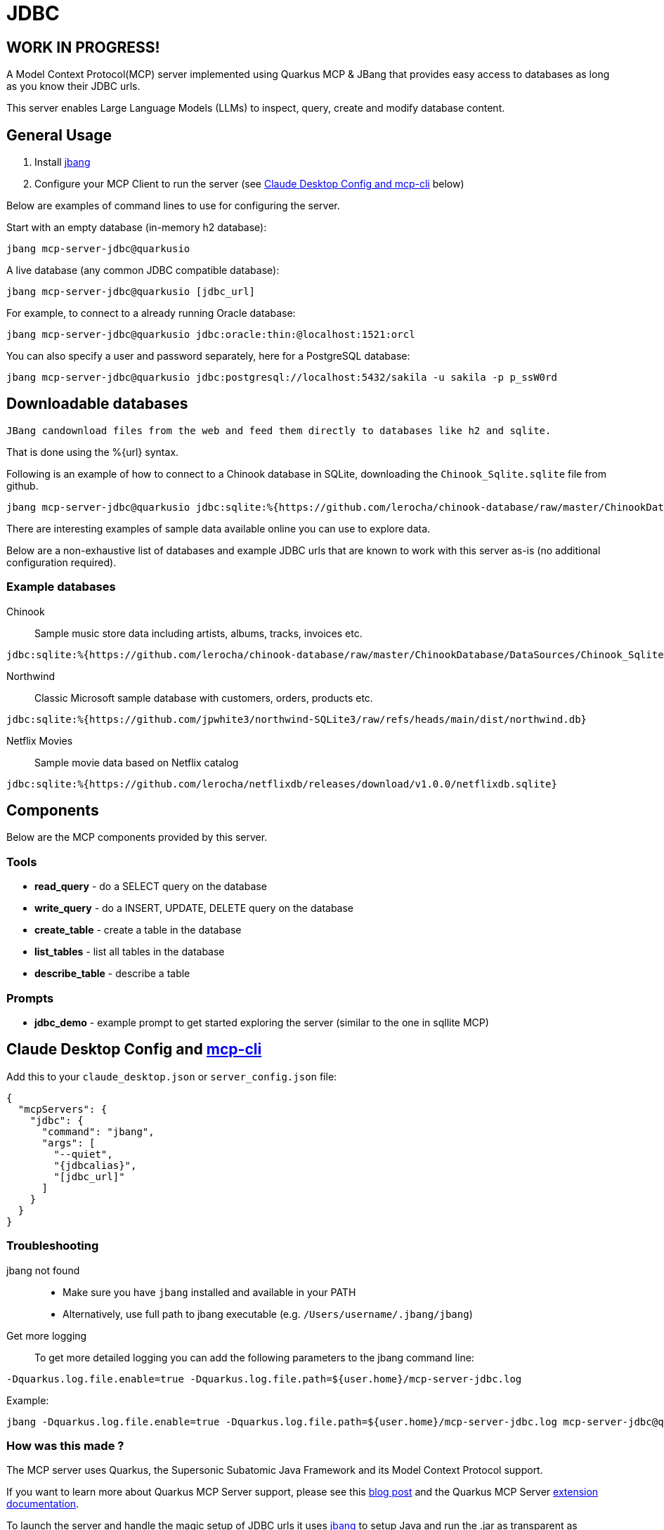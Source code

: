 = JDBC
:jdbcalias: mcp-server-jdbc@quarkusio

== WORK IN PROGRESS!

A Model Context Protocol(MCP) server implemented using Quarkus MCP & JBang that provides easy access to databases as long as you know their JDBC urls.

This server enables Large Language Models (LLMs) to inspect, query, create and modify database content.

== General Usage 

1. Install https://www.jbang.dev/download/[jbang]
2. Configure your MCP Client to run the server (see <<claude_desktop_config>> below)

Below are examples of command lines to use for configuring the server.

Start with an empty database (in-memory h2 database):

[source,shell,subs="attributes"]
----
jbang {jdbcalias}
----

A live database (any common JDBC compatible database):

[source,shell,subs="attributes"]
----
jbang {jdbcalias} [jdbc_url]
----

For example, to connect to a already running Oracle database:

[source,shell,subs="attributes"]
----
jbang {jdbcalias} jdbc:oracle:thin:@localhost:1521:orcl
----

You can also specify a user and password separately, here for a PostgreSQL database:

[source,shell,subs="attributes"]
----
jbang {jdbcalias} jdbc:postgresql://localhost:5432/sakila -u sakila -p p_ssW0rd
----

== Downloadable databases

 JBang candownload files from the web and feed them directly to databases like h2 and sqlite.

That is done using the %{url} syntax.

Following is an example of how to connect to a Chinook database in SQLite, downloading the `Chinook_Sqlite.sqlite` file from github.

[source,shell,subs="attributes"]
----
jbang {jdbcalias} jdbc:sqlite:%{https://github.com/lerocha/chinook-database/raw/master/ChinookDatabase/DataSources/Chinook_Sqlite.sqlite}
----

There are interesting examples of sample data available online you can use to explore data.

Below are a non-exhaustive list of databases and example JDBC urls that are known to work with this server as-is (no additional configuration required).

=== Example databases 

Chinook::

Sample music store data including artists, albums, tracks, invoices etc.
[source]
----
jdbc:sqlite:%{https://github.com/lerocha/chinook-database/raw/master/ChinookDatabase/DataSources/Chinook_Sqlite.sqlite}
----

Northwind:: 

Classic Microsoft sample database with customers, orders, products etc.

[source]
----
jdbc:sqlite:%{https://github.com/jpwhite3/northwind-SQLite3/raw/refs/heads/main/dist/northwind.db}
----

Netflix Movies:: 

Sample movie data based on Netflix catalog
[source]
----
jdbc:sqlite:%{https://github.com/lerocha/netflixdb/releases/download/v1.0.0/netflixdb.sqlite}
----

== Components

Below are the MCP components provided by this server.

=== Tools 

* *read_query* - do a SELECT query on the database
* *write_query* - do a INSERT, UPDATE, DELETE query on the database
* *create_table* - create a table in the database
* *list_tables* - list all tables in the database
* *describe_table* - describe a table

=== Prompts

* *jdbc_demo* - example prompt to get started exploring the server (similar to the one in sqllite MCP)

== Claude Desktop Config and https://github.com/chrishayuk/mcp-cli[mcp-cli] [[claude_desktop_config]]


Add this to your `claude_desktop.json` or `server_config.json` file:

[source,json]
----
{
  "mcpServers": {
    "jdbc": {
      "command": "jbang",
      "args": [
        "--quiet",
        "{jdbcalias}",
        "[jdbc_url]"
      ]
    }
  }
}
----

=== Troubleshooting

jbang not found::
* Make sure you have `jbang` installed and available in your PATH
* Alternatively, use full path to jbang executable (e.g. `/Users/username/.jbang/jbang`)

Get more logging::

To get more detailed logging you can add the following parameters to the jbang command line:

[source,shell]
----
-Dquarkus.log.file.enable=true -Dquarkus.log.file.path=${user.home}/mcp-server-jdbc.log
----

Example:

[source,shell,subs="attributes"] 
----
jbang -Dquarkus.log.file.enable=true -Dquarkus.log.file.path=${user.home}/mcp-server-jdbc.log {jdbcalias} jdbc:h2:mem:testdb
----

=== How was this made ?

The MCP server uses Quarkus, the Supersonic Subatomic Java Framework and its Model Context Protocol support.

If you want to learn more about Quarkus MCP Server support, please see this https://quarkus.io/blog/mcp-server/[blog post] 
and the Quarkus MCP Server https://docs.quarkiverse.io/quarkus-mcp-server/dev/[extension documentation].

To launch the server and handle the magic setup of JDBC urls it uses https://jbang.dev/[jbang] to
setup Java and run the .jar as transparent as possible. Very similar to how `uvx`, `pipx`, `npmx` and others works; just for Java.

